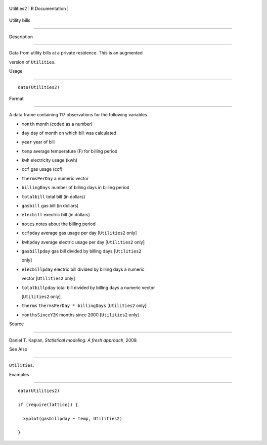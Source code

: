 +--------------+-------------------+
| Utilities2   | R Documentation   |
+--------------+-------------------+

Utility bills
-------------

Description
~~~~~~~~~~~

Data from utility bills at a private residence. This is an augmented
version of ``Utilities``.

Usage
~~~~~

::

    data(Utilities2)

Format
~~~~~~

A data frame containing 117 observations for the following variables.

-  ``month`` month (coded as a number)

-  ``day`` day of month on which bill was calculated

-  ``year`` year of bill

-  ``temp`` average temperature (F) for billing period

-  ``kwh`` electricity usage (kwh)

-  ``ccf`` gas usage (ccf)

-  ``thermsPerDay`` a numeric vector

-  ``billingDays`` number of billing days in billing period

-  ``totalbill`` total bill (in dollars)

-  ``gasbill`` gas bill (in dollars)

-  ``elecbill`` exectric bill (in dollars)

-  ``notes`` notes about the billing period

-  ``ccfpday`` average gas usage per day [``Utilities2`` only]

-  ``kwhpday`` average electric usage per day [``Utilities2`` only]

-  ``gasbillpday`` gas bill divided by billing days [``Utilities2``
   only]

-  ``elecbillpday`` electric bill divided by billing days a numeric
   vector [``Utilities2`` only]

-  ``totalbillpday`` total bill divided by billing days a numeric vector
   [``Utilities2`` only]

-  ``therms`` ``thermsPerDay * billingDays`` [``Utilities2`` only]

-  ``monthsSinceY2K`` months since 2000 [``Utilities2`` only]

Source
~~~~~~

Daniel T. Kaplan, *Statistical modeling: A fresh approach*, 2009.

See Also
~~~~~~~~

``Utilities``.

Examples
~~~~~~~~

::

    data(Utilities2)
    if (require(lattice)) {
      xyplot(gasbillpday ~ temp, Utilities2)
    }

